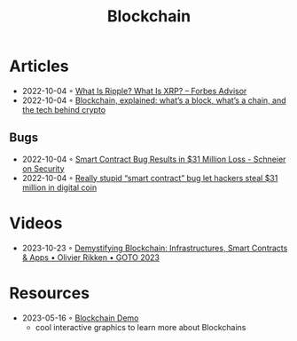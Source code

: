 :PROPERTIES:
:ID:       78473bbe-c9e0-4033-9292-04e875dbb89f
:END:
#+color: #94ec4b
#+created: 20210518200031410
#+modified: 20210611071843358
#+revision: 0
#+tags: Topics
#+title: Blockchain
#+type: text/vnd.tiddlywiki

* Articles
- 2022-10-04 ◦ [[https://www.forbes.com/advisor/investing/what-is-ripple-xrp/][What Is Ripple? What Is XRP? – Forbes Advisor]]
- 2022-10-04 ◦ [[https://www.theverge.com/22654785/blockchain-explained-cryptocurrency-what-is-stake-nft][Blockchain, explained: what’s a block, what’s a chain, and the tech behind crypto]]
** Bugs
- 2022-10-04 ◦ [[https://www.schneier.com/blog/archives/2021/12/smart-contract-bug-results-in-31-million-loss.html][Smart Contract Bug Results in $31 Million Loss - Schneier on Security]]
- 2022-10-04 ◦ [[https://arstechnica.com/information-technology/2021/12/hackers-drain-31-million-from-cryptocurrency-service-monox-finance/][Really stupid “smart contract” bug let hackers steal $31 million in digital coin]]
* Videos
- 2023-10-23 ◦ [[https://www.youtube.com/watch?v=JLyUJMU6T9o][Demystifying Blockchain: Infrastructures, Smart Contracts & Apps • Olivier Rikken • GOTO 2023]]
* Resources
- 2023-05-16 ◦ [[https://andersbrownworth.com/blockchain][Blockchain Demo]]
  - cool interactive graphics to learn more about Blockchains
